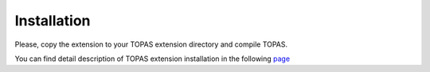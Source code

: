 Installation
=========================================

Please, copy the extension to your TOPAS extension directory and compile TOPAS.

You can find detail description of TOPAS extension installation in the following `page <https://drive.google.com/file/d/1S87uBvhNwNmLABKiceuw65X3RP1P9RrZ/view>`_


